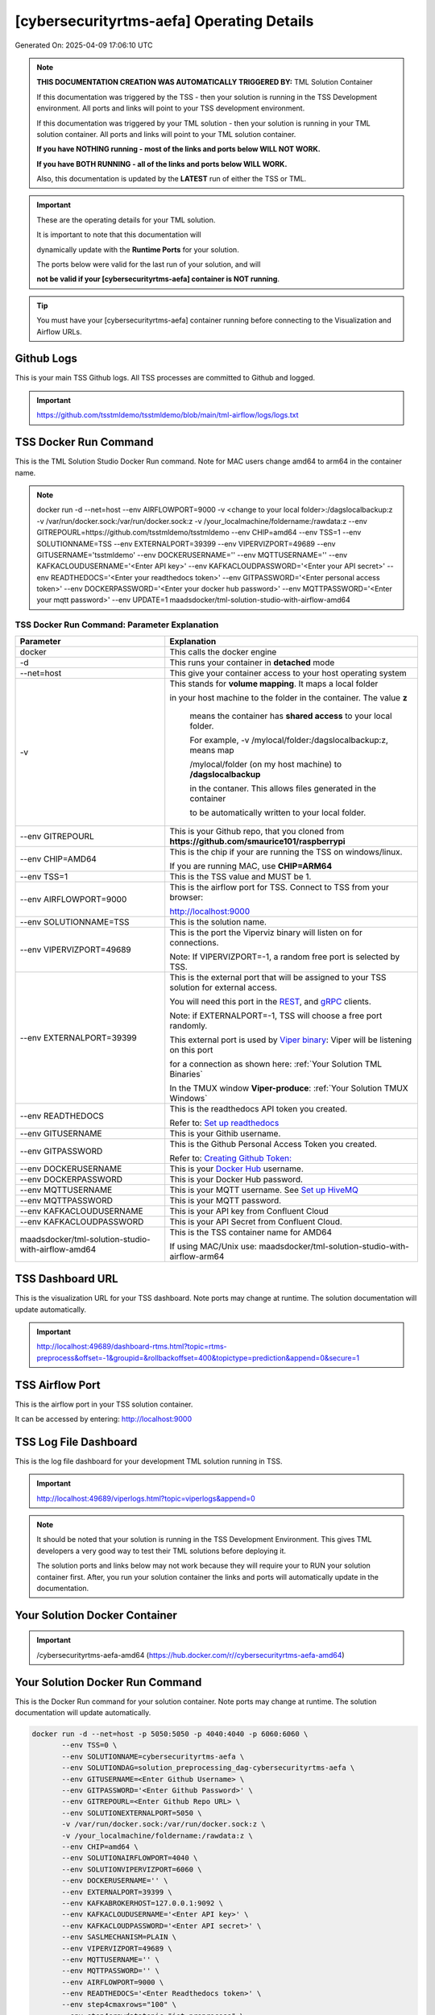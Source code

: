 [cybersecurityrtms-aefa] Operating Details
====================================

Generated On: 2025-04-09 17:06:10 UTC

.. note::
   **THIS DOCUMENTATION CREATION WAS AUTOMATICALLY TRIGGERED BY:** TML Solution Container

   If this documentation was triggered by the TSS - then your solution is running in the TSS Development environment.  All ports and links will point to your TSS 
   development environment.

   If this documentation was triggered by your TML solution - then your solution is running in your TML solution container.  All ports and links will point to 
   your TML solution container.

   **If you have NOTHING running - most of the links and ports below WILL NOT WORK.**

   **If you have BOTH RUNNING - all of the links and ports below WILL WORK.**

   Also, this documentation is updated by the **LATEST** run of either the TSS or TML.

.. important::
   These are the operating details for your TML solution.  

   It is important to note that this documentation will 

   dynamically update with the **Runtime Ports** for your solution.

   The ports below were valid for the last run of your solution, and will 

   **not be valid if your [cybersecurityrtms-aefa] container is NOT running**.

.. tip::
   You must have your [cybersecurityrtms-aefa] container running before connecting to the Visualization and Airflow URLs.

Github Logs
----------
This is your main TSS Github logs.  All TSS processes are committed to Github and logged. 

.. important::
   https://github.com/tsstmldemo/tsstmldemo/blob/main/tml-airflow/logs/logs.txt

TSS Docker Run Command
-----------------------
This is the TML Solution Studio Docker Run command.  Note for MAC users change amd64 to arm64 in the container name. 

.. note::
   docker run -d \-\-net=host \-\-env AIRFLOWPORT=9000  -v <change to your local folder>:/dagslocalbackup:z  -v /var/run/docker.sock:/var/run/docker.sock:z  -v /your_localmachine/foldername:/rawdata:z  \-\-env GITREPOURL=https://github.com/tsstmldemo/tsstmldemo  \-\-env CHIP=amd64 \-\-env TSS=1 \-\-env SOLUTIONNAME=TSS  \-\-env EXTERNALPORT=39399  \-\-env VIPERVIZPORT=49689  \-\-env GITUSERNAME='tsstmldemo'  \-\-env DOCKERUSERNAME=''  \-\-env MQTTUSERNAME=''  \-\-env KAFKACLOUDUSERNAME='<Enter API key>'  \-\-env KAFKACLOUDPASSWORD='<Enter your API secret>'  \-\-env READTHEDOCS='<Enter your readthedocs token>'  \-\-env GITPASSWORD='<Enter personal access token>'  \-\-env DOCKERPASSWORD='<Enter your docker hub password>'  \-\-env MQTTPASSWORD='<Enter your mqtt password>'  \-\-env UPDATE=1  maadsdocker/tml-solution-studio-with-airflow-amd64

TSS Docker Run Command: Parameter Explanation
^^^^^^^^^^^^^^^^^^^^^^

.. list-table::

   * - **Parameter**
     - **Explanation**
   * - docker
     - This calls the docker engine
   * - -d
     - This runs your container in **detached** mode
   * - \-\-net=host
     - This give your container access to your host operating system
   * - -v
     - This stands for **volume mapping**.  It maps a local folder

       in your host machine to the folder in the container.  The value **z**

        means the container has **shared access** to your local folder.

        For example, -v /mylocal/folder:/dagslocalbackup:z, means map 

        /mylocal/folder (on my host machine) to **/dagslocalbackup**

        in the contaner.   This allows files generated in the container 

        to be automatically written to your local folder.

   * - \-\-env GITREPOURL
     - This is your Github repo, that you cloned from **https://github.com/smaurice101/raspberrypi**
   * -  \-\-env CHIP=AMD64
     - This is the chip if your are running the TSS on windows/linux.

       If you are running MAC, use **CHIP=ARM64**
   * - \-\-env TSS=1
     - This is the TSS value and MUST be 1.
   * - \-\-env AIRFLOWPORT=9000
     - This is the airflow port for TSS.  Connect to TSS from your browser:

       http://localhost:9000
   * - \-\-env SOLUTIONNAME=TSS
     - This is the solution name.
   * - \-\-env VIPERVIZPORT=49689
     - This is the port the Viperviz binary will listen on for connections.

       Note: If VIPERVIZPORT=-1, a random free port is selected by TSS.
   * - \-\-env EXTERNALPORT=39399
     - This is the external port that will be assigned to your TSS solution for external access.

       You will need this port in the `REST <https://tml.readthedocs.io/en/latest/tmlbuilds.html#step-3b-i-rest-api-client>`_, and `gRPC 
       <https://tml.readthedocs.io/en/latest/tmlbuilds.html#step-3c-i-grpc-api-client>`_ clients.

       Note: if EXTERNALPORT=-1, TSS will choose a free port randomly.

       This external port is used by `Viper binary <https://tml.readthedocs.io/en/latest/usage.html>`_: Viper will be listening on this port 

       for a connection as shown here: :ref:`Your Solution TML Binaries`

       In the TMUX window **Viper-produce**: :ref:`Your Solution TMUX Windows`
   * - \-\-env READTHEDOCS
     - This is the readthedocs API token you created.

       Refer to: `Set up readthedocs <https://tml.readthedocs.io/en/latest/readthedocs.html>`_
   * - \-\-env  GITUSERNAME
     - This is your Githib username.
   * - \-\-env GITPASSWORD
     - This is the Github Personal Access Token you created.

       Refer to: `Creating Github Token: <https://tml.readthedocs.io/en/latest/gitsetup.html>`_
   * - \-\-env DOCKERUSERNAME
     - This is your `Docker Hub <https://hub.docker.com/>`_ username.
   * - \-\-env DOCKERPASSWORD
     - This is your Docker Hub password.
   * - \-\-env MQTTUSERNAME
     - This is your MQTT username. See `Set up HiveMQ <https://tml.readthedocs.io/en/latest/hive.html>`_
   * - \-\-env MQTTPASSWORD
     - This is your MQTT password.
   * - \-\-env KAFKACLOUDUSERNAME
     - This is your API key from Confluent Cloud
   * - \-\-env KAFKACLOUDPASSWORD
     - This is your API Secret from Confluent Cloud.
   * - maadsdocker/tml-solution-studio-with-airflow-amd64
     - This is the TSS container name for AMD64

       If using MAC/Unix use: maadsdocker/tml-solution-studio-with-airflow-arm64

TSS Dashboard URL
-----------------------
This is the visualization URL for your TSS dashboard. Note ports may change at runtime.  The solution documentation will update automatically.

.. important::
   http://localhost:49689/dashboard-rtms.html?topic=rtms-preprocess&offset=-1&groupid=&rollbackoffset=400&topictype=prediction&append=0&secure=1

TSS Airflow Port
--------------------------

This is the airflow port in your TSS solution container.  

It can be accessed by entering: http://localhost:9000

TSS Log File Dashboard
-----------------------
This is the log file dashboard for your development TML solution running in TSS.

.. important::
   http://localhost:49689/viperlogs.html?topic=viperlogs&append=0

.. note::
   It should be noted that your solution is running in the TSS Development Environment. This gives TML developers a very good way to test their TML solutions 
   before deploying it.

   The solution ports and links below may not work because they will require your to RUN your solution container first.  After, you run your solution container 
   the links and ports will automatically update in the documentation.

Your Solution Docker Container
--------------------------

.. important::
   /cybersecurityrtms-aefa-amd64 (https://hub.docker.com/r//cybersecurityrtms-aefa-amd64)

Your Solution Docker Run Command 
-----------------------
This is the Docker Run command for your solution container.  Note ports may change at runtime. The solution documentation will update automatically.

.. code-block::

   docker run -d --net=host -p 5050:5050 -p 4040:4040 -p 6060:6060 \
          --env TSS=0 \
          --env SOLUTIONNAME=cybersecurityrtms-aefa \
          --env SOLUTIONDAG=solution_preprocessing_dag-cybersecurityrtms-aefa \
          --env GITUSERNAME=<Enter Github Username> \
          --env GITPASSWORD='<Enter Github Password>' \          
          --env GITREPOURL=<Enter Github Repo URL> \
          --env SOLUTIONEXTERNALPORT=5050 \
          -v /var/run/docker.sock:/var/run/docker.sock:z \
          -v /your_localmachine/foldername:/rawdata:z \
          --env CHIP=amd64 \
          --env SOLUTIONAIRFLOWPORT=4040 \
          --env SOLUTIONVIPERVIZPORT=6060 \
          --env DOCKERUSERNAME='' \
          --env EXTERNALPORT=39399 \
          --env KAFKABROKERHOST=127.0.0.1:9092 \                    
          --env KAFKACLOUDUSERNAME='<Enter API key>' \
          --env KAFKACLOUDPASSWORD='<Enter API secret>' \          
          --env SASLMECHANISM=PLAIN \                    
          --env VIPERVIZPORT=49689 \
          --env MQTTUSERNAME='' \
          --env MQTTPASSWORD='' \          
          --env AIRFLOWPORT=9000 \
          --env READTHEDOCS='<Enter Readthedocs token>' \
          --env step4cmaxrows="100" \ 
          --env step4crawdatatopic="iot-preprocess" \ 
          --env step4csearchterms="rgx:p([a-z]+)ch ~~~ |authentication failure,--entity-- password failure" \ 
          --env step4crememberpastwindows="500" \ 
          --env step4cpatternwindowthreshold="30" \ 
          --env step4crtmsscorethreshold="0.6" \ 
          --env step4cattackscorethreshold="0.6" \ 
          --env step4cpatternscorethreshold="0.6" \ 
          --env step4crtmsstream="rtms-stream-mylogs" \ 
          --env step4clocalsearchtermfolder="|mysearchfile1,|mysearchfile2" \ 
          --env step4clocalsearchtermfolderinterval="60" \ 
          --env step4crtmsfoldername="rtms2" \ 
          --env step3localfiledocfolder="mylogs,mylogs2" \ 
          --env step4crtmsmaxwindows="1000000" \ 
          --env step9pgptcontainername="maadsdocker/tml-privategpt-with-gpu-nvidia-amd64-v2" \ 
          --env step9contextwindow="8192" \ 
          --env step9vectordimension="768" \ 
          --env step9temperature="0.1" \ 
          --env step4raw_data_topic="iot-raw-data" \ 
          --env step4preprocesstypes="anomprob,trend,avg" \ 
          --env step4jsoncriteria="uid=hostName,filter:allrecords~subtopics=hostName,hostName,hostName~values=inboundpackets,outboundpackets,pingStatus~identifiers=inboundpackets,outboundpackets,pingStatus~datetime=lastUpdated~msgid=~latlong=" \ 
          --env step4preprocess_data_topic="iot-preprocess" \ 
          --env step4ajsoncriteria="uid=tactic,filter:allrecords~subtopics=technique,technique,technique~values=FinalAttackScore,FinalPatternScore,RTMSSCORE~identifiers=FinalAttackScore,FinalPatternScore,RTMSSCORE~datetime=TimeStamp~msgid=kafkakey~latlong=" \ 
          --env step4amaxrows="50" \ 
          --env step4apreprocesstypes="avg" \ 
          --env step4araw_data_topic="rtms-pgpt-ai" \ 
          --env step4apreprocess_data_topic="rtms-pgpt-ai-mitre" \  
          /cybersecurityrtms-aefa-amd64

.. tip::
   You can use DEMO credentials for testing and quickly seeing the power of TSS and TML.  

   The demo credentials can be found here: `Demo Credentials <https://tml.readthedocs.io/en/latest/docker.html#tss-demo-github-docker-and-readthedocs-site-credentials>`_

Your Solution Docker Run Command: Parameter Explanation
^^^^^^^^^^^^^^^^^^^^^^

.. important::
   To run this docker container Enter the following CORE parameters: 

      #. KAFKABROKERHOST=127.0.0.1:9092 - this uses the Local Kafka installed in your TML solution container.  
         You can specify a Kafka Cloud URL if using AWS MSK or Confluent Kafka Cloud, simply replace this field.
         
      #. Enter KAFKACLOUDUSERNAME and  KAFKACLOUDPASSWORD IF using Kafka Cloud from AWS MSK and Confluent, if using local kafka (127.0.0.1:9092), these MUST be empty.
      
      #. SASLMECHANISM=PLAIN is set for Local Kafka and Confluent Kafka Cloud.  If using AWS MSK, this MUST be changed to SCRAM512.
      
      #. Enter GITUSERNAME 
      
      #. Enter GITPASSWORD 
      
      #. Enter READTHEDOCS 
      
      #. Update volume mapping: /your_localmachine/foldername:/rawdata:z 
      
      #. IF YOU ARE DISTRUBUTING THIS CONTAINER TO OTHERS THEN SEND THEM THIS DOCKER RUN BUT THEY WILL NEED TO ENTER THE ABOVE CORE PARAMETERS. 
         TO MAKE IT EASY FOR OTHERS TO RUN YOUR SOLUTION YOU CAN USE THE TSSTMLDEMO GITHUB AND READTHEDOCS ACCOUNT - UPDATE THE FOLLOWING: 
      
      #.  GITUSERNAME=tsstmldemo 
      
      #. GITREPOURL=https://github.com/tsstmldemo/tsstmldemo 
      
      #. GITPASSWORD=<Will be retrieved from OS IF using tsstmldemo> 
      
      #. READTHEDOCS=aefa71df39ad764ac2785b3167b77e8c1d7c553a 

      #. step4cmaxrows=100 this means the number of offsets to rollback.  Change to higher or lower number.  Higher number more data will be processed and more memory consumed.

      #. step4crawdatatopic=iot-preprocess, this is the Step 4 preprocessing topic of the entities.  If this is empty string, no entities are cross-refenced with the log files.  Only log files will be processed.

      #. step4csearchterms=rgx:p([a-z]+)ch ~~~ |authentication failure,--entity-- password failure, these are the fixed search terms.  You can specify dynamic search terms in the field step4clocalsearchtermfolder

      #. step4crememberpastwindows=500, this is the past, short-term windows for TML to remember.  TML RTMS will go back 500 sliding time windows.

      #. step4cpatternwindowthreshold=30, this is the maximum pattern threshold before raising an alarm.

      #. step4crtmsscorethreshold=0.6, this is the RTMS score threshold.  This is used to send messages that exceed this RTMS threshold to its own rtms topic.

      #. step4cattackscorethreshold=0.6, this is the Attack score threshold.  This is used to send messages that exceed this attack threshold to its own attack topic.

      #. step4cpatternscorethreshold=0.6, this is the Pattern score threshold.  This is used to send messages that exceed this pattern threshold to its own pattern topic.

      #. step4crtmsstream=rtms-stream-mylogs, this is the kafka topic that stores ALL the results from RTMS.

      #. step4clocalsearchtermfolder=|mysearchfile1,|mysearchfile2, this is name of the folders that contain text files for searches. A | for OR, and @ for AND.  TML will read the search terms in real-time and immediately start applying them to the streamed data.

      #. step4clocalsearchtermfolderinterval=60, this is the number in seconds that the files in the folders specified in step4clocalsearchtermfolder, will be read.  So, 60 means, read files every 60 seconds.

      #. step4crtmsfoldername=rtms2, TML RTMS will output logs of the search results to GitHub.  This is convenient for testing and validation.  NOTE: Only the latest 950 files will be sent to GitHub because GitHub has a maximum file limit of 1000.  

      #. step3localfiledocfolder=mylogs,mylogs2, these are the folders that contain your log text log files.  These are read in STEP 3 LOCALFILE task. 

      #. step4crtmsmaxwindows=1000000, this is the maximum number of windows for LONG-TERM pattern matching.  Here, TML will go-back 1,000,000 sliding time windows, which in effect could be months of analysis.  Yoi can easily increase this number.
      
      - PLEASE NOTE: THE GITHUB AND READTHEDOCS ACCOUNTS ARE PUBLIC AND SHARED ACCOUNTS BY OTHERS.  
      
      - THEY ARE MEANT ONLY FOR QUICK DEMOS.  IDEALLY, PERSONAL GITHUB AND READTHEDOCS ACCONTS SHOULD BE USED.

.. list-table::

   * - **Parameter**
     - **Explanation**
   * - docker
     - This calls the docker engine
   * - -d
     - This runs your container in **detached** mode
   * - \-\-net=host
     - This give your container access to your host operating system
   * - \-\-env TSS=0
     - Internal TSS variable. MUST be 0.
   * - \-\-env SOLUTIONNAME
     - This is the name of your TML solution.
   * - \-\-env SOLUTIONDAG
     - This is the name of the DAG that comprises your solution.

       This DAG is triggered automatically when you run this container.
   * - \-\-env  SOLUTIONVIPERVIZPORT=6060
     - This is the port Viperviz is listening.  

       You point your browser to this port. See :ref:`Your Solution Dashboard URL`
   * - \-\-env CLIENTPORT=Not Applicable
     - Use this port if you are externally connecting to the TML/TSS solution using

       REST API or gRPC clients.  You will need this port in the `REST <https://tml.readthedocs.io/en/latest/tmlbuilds.html#step-3b-i-rest-api-client>`_, and `gRPC <https://tml.readthedocs.io/en/latest/tmlbuilds.html#step-3c-i-grpc-api-client>`_ clients.

       This external port is used by `Viper binary <https://tml.readthedocs.io/en/latest/usage.html>`_: Viper will be listening on this port 

       for a connection as shown here: :ref:`Your Solution TML Binaries`

       In the TMUX window **Viper-produce**: :ref:`Your Solution TMUX Windows` 
   * - \-\-env  VIPERVIZPORT=49689
     - This is the port Viperviz is listening in TSS.  

       You point your browser to this port. See :ref:`Your Solution Dashboard URL`
   * - \-\-env  AIRFLOWPORT=9000
     - This is the port for Airflow in TSS solution studio container.
   * - \-\-env  SOLUTIONAIRFLOWPORT=4040
     - This is the port for Airflow in TML solution container.

       Note: This is provided mainly for debugging and testing purposes only.
   * - \-\-env  GITUSERNAME
     - This is your Github username.
   * - \-\-env GITPASSWORD
     - This is the Github Personal Access Token you created.

       Refer to: `Creating Github Token <https://tml.readthedocs.io/en/latest/docker.html#generating-personal-access-tokens-in-github>`_
   * - \-\-env GITREPOURL
     - This is your Github repo, that you cloned from **https://github.com/smaurice101/raspberrypi**
   * - \-\-env DOCKERUSERNAME
     - This is your Docker username.
   * - \-\-env READTHEDOCS
     - This is the readthedocs API token you created.

       Refer to: `Set up readthedocs <https://tml.readthedocs.io/en/latest/readthedocs.html>`_
   * - \-\-env CHIP=amd64
     - This is the chip family of your OS.
   * - \-\-env EXTERNALPORT=39399
     - This is the external port that you can use when making an external 
    
       connection to your TML solution running in TSS Dev environment.
   * - \-\-env SOLUTIONEXTERNALPORT=5050
     - This is the external port that you can use when making an external connection to your TML solution

       for external data ingestion.  if SOLUTIONEXTERNALPORT=-1, TSS selects a free port randomly.
   * - \-\-env MQTTUSERNAME
     - This is your MQTT username
   * - \-\-env MQTTPASSWORD
     - This is your MQTT password.
   * - \-\-env KAFKACLOUDUSERNAME
     - This is your API key from Confluent Cloud
   * - \-\-env KAFKACLOUDPASSWORD
     - This is your API Secret from Confluent Cloud.
   * - /cybersecurityrtms-aefa-amd64
     - Your solution container name. 

Your Solution Airflow Port
--------------------------

This is the airflow port in your solution container.  

It can be accessed by entering: http://localhost:4040

.. important::
   4040

   Note: This port will change when SOLUTIONAIRFLOWPORT=-1, you can set it to 

   particular number.

Your Solution External Port
-----------------------
This is the Docker Run command for your solution container.  Note ports may change at runtime. The solution documentation will update automatically.

.. important::
   5050

   This is the external port that you can use when making an external connection to your TML solution for external data ingestion.  You will need this port in the `REST <https://tml.readthedocs.io/en/latest/tmlbuilds.html#step-3b-i-rest-api-client>`_, and `gRPC <https://tml.readthedocs.io/en/latest/tmlbuilds.html#step-3c-i-grpc-api-client>`_ clients.

   Note: if SOLUTIONEXTERNALPORT=-1, TSS will choose a free port randomly.

   This external port is used by `Viper binary <https://tml.readthedocs.io/en/latest/usage.html>`_: Viper will be listening on this port 

   for a connection as shown here :ref:`Your Solution TML Binaries`

   In the TMUX window **Viper-produce**: :ref:`Your Solution TMUX Windows` 

Non-Solution vs Solution Ports
^^^^^^^^^^^^^^^^^^^^^^

Non-solution ports are only for TSS, this is because TSS includes a TML Dev environment to allow TML solution developers to test their solutions.

Solution ports are for your TML solution that you created and will deploy.

.. important::
   It is important to note the difference between the following ports:
    - AIRFLOWPORT and SOLUTIONAIRFLOWPORT
    - EXTERNALPORT and SOLUTIONEXTERNALPORT
    - VIPERVIZPORT and SOLUTIONVIPERVIZPORT

    The reason is because TSS includes a Development environment for TML 

    solutions, many times you will want to run your solution in Dev and run

    it in its own solution container for testing before you deploy your

    solution.  But, since ONLY ONE application can listen on a port, 

    we must assign a different port to the solutions so there is no 

    port conflict between applications in DEV and PROD.

    However, if you set all port to -1, TSS will randomly choose

    free ports for you.  The reason for setting the ports with an 

    actual number that is NOT -1, is if you want to scale your TML solution

    with Kubernetes and producing data using REST or gRPC and do not want

    ports to keep changing and breaking your app.

Your Solution Dashboard URL
-----------------------
This is the visualization URL for your TML dashboard. Note ports may change at runtime.  The solution documentation will update automatically.

.. important::
   http://localhost:6060/dashboard-rtms.html?topic=rtms-preprocess&offset=-1&groupid=&rollbackoffset=400&topictype=prediction&append=0&secure=1

Your Solution Log File Dashboard
-----------------------
This is the log file dashboard for your TML solution running.

.. important::
   http://localhost:6060/viperlogs.html?topic=viperlogs&append=0

Your Solution Dashboard URL: Parameter Explanation
^^^^^^^^^^^^^^^^^^^^^^

.. list-table::

   * - **Parameter**
     - **Explanation**
   * - http://localhost:6060/<html file>
     - This is the URL pointing to an html file running inside your solution container.

       Refer to: `TML Real-time dashboards <https://tml.readthedocs.io/en/latest/dashboards.html>`_
   * - SOLUTIONVIPERVIZPORT=6060
     - This is the port `Viperviz <https://tml.readthedocs.io/en/latest/usage.html>`_ is listening on.
   * - topic
     - This is the topic that the TML binary `Viperviz <https://tml.readthedocs.io/en/latest/usage.html>`_ 

       is reading (consuming) in Apache Kafka and sending it to your broweser over websockets.  
   * - offset
     - This value tells the Viperviz binary to read the latest real-time data. 

       **offset=-1**, means to go to the end of the data stream and get the latest record.
   * - groupid
     - This can be empty. 
   * - rollbackoffset
     - This is the number of offsets to **rollback** the data stream from the **offset** value.

       Note: If you increase this number, Viperviz will send more data to your browser.  

       But be carefull, too much data may crash your browser or computer.
   * - topictype
     - Leave as is.
   * - append
     - This tells your html file whether to append or not the data streaming to your browser.

       If append=0, the html will not apend, if append=1, then data will accumulate in your browser.
   * - secure
     - This tells Viperviz whether to encrypt your data to the browser.  

       If secure=1, data are encrypted, secure=0 no encryption.

[cybersecurityrtms-aefa] Github Repo
---------------
This is the Github repo for all your solution code

.. important::
   https://github.com/tsstmldemo/tsstmldemo/tree/main/tml-airflow/dags/tml-solutions/cybersecurityrtms-aefa

Readthedocs URL
---------------
This is this URL.

.. important::
   https://cybersecurityrtms-aefa.readthedocs.io

Solution Trigger DAG
----------------
This is the name of the solution DAG you chose to trigger.

.. important::
   solution_preprocessing_dag-cybersecurityrtms-aefa

Your Solution TML Binaries 
-----------------------
These are the ports the TML binaries are listening on.

.. important::
   VIPERHOST_PRODUCE=0.0.0.0, VIPERPORT_PRODUCE=5050, VIPERHOST_PREPOCESS=127.0.1.1, VIPERPORT_PREPROCESS=39489, VIPERHOST_PREPOCESS2=127.0.1.1, VIPERPORT_PREPROCESS2=43425, VIPERHOST_PREPOCESS_PGPT=127.0.1.1, VIPERPORT_PREPROCESS_PGPT=40397, VIPERHOST_ML=127.0.1.1, VIPERPORT_ML=35537, VIPERHOST_PREDCT=127.0.1.1, VIPERPORT_PREDICT=44413, HPDEHOST=127.0.1.1, HPDEPORT=37901, HPDEHOST_PREDICT=127.0.1.1, HPDEPORT_PREDICT=44585

Your Solution TMUX Windows 
-----------------------

.. important::
   python-produce-7759-cybersecurityrtms-aefa,solution_preprocessing_dag-cybersecurityrtms-aefa, python-preprocess-7055-cybersecurityrtms-aefa,solution_preprocessing_dag-cybersecurityrtms-aefa, python-preprocess3-1230-cybersecurityrtms-aefa,solution_preprocessing_dag-cybersecurityrtms-aefa, viper-produce, viper-preprocess, viper-preprocess-pgpt, viper-ml, viper-predict

- Your solution is running in these  

       TMUX windows:
   
        - To view windows, type:

          **tmux ls**

        - To go inside window, type:

          **tmux a -t <window name>**

        - To exit window, type:

          **CTLR+b, d**

        - To scroll window, type:

          **CTLR+b, [**

        - To un-scroll window, type:

          **CTLR+[**

